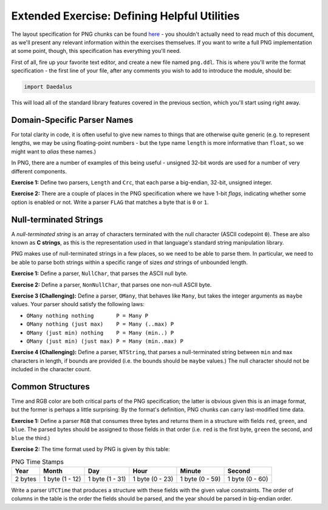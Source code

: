 Extended Exercise: Defining Helpful Utilities
=============================================

The layout specification for PNG chunks can be found
`here <https://www.w3.org/TR/2003/REC-PNG-20031110/#11Chunks>`_ - you shouldn't
actually need to read much of this document, as we'll present any relevant
information within the exercises themselves. If you want to write a full PNG
implementation at some point, though, this specification has everything you'll
need.

First of all, fire up your favorite text editor, and create a new file named
``png.ddl``. This is where you'll write the format specification - the first
line of your file, after any comments you wish to add to introduce the module,
should be:

.. code-block:: DaeDaLus

    import Daedalus

This will load all of the standard library features covered in the previous
section, which you'll start using right away.

Domain-Specific Parser Names
----------------------------

For total clarity in code, it is often useful to give new names to things that
are otherwise quite generic (e.g. to represent lengths, we may be using
floating-point numbers - but the type name ``length`` is more informative than
``float``, so we might want to *alias* these names.)

In PNG, there are a number of examples of this being useful - unsigned 32-bit
words are used for a number of very different components.

**Exercise 1:** Define two parsers, ``Length`` and ``Crc``, that each parse a
big-endian, 32-bit, unsigned integer.

.. dropdown:: Hint
    :color: info

    You may want to review the section
    :ref:`aside: the daedalus standard library` if you're not sure how to deal
    with the endianness.

.. dropdown:: Solution
    :color: warning

    .. code-block:: DaeDaLus

        def Length = BEUInt32
        def Crc = BEUInt32

**Exercise 2:** There are a couple of places in the PNG specification where we
have 1-bit *flags*, indicating whether some option is enabled or not. Write a
parser ``FLAG`` that matches a byte that is ``0`` or ``1``.

.. dropdown:: Solution
    :color: warning

    .. code-block:: DaeDaLus

        def FLAG = Match1 (0 | 1)

    Alternatively, we could have used a *character class* and the alternative
    syntax for ``Match1`` to write this very succinctly:

    .. code-block:: DaeDaLus

        def FLAG = $[0 .. 1]

    For brevity, we'll prefer this syntax in the other provided solutions.

Null-terminated Strings
-----------------------

A *null-terminated string* is an array of characters terminated with the null
character (ASCII codepoint ``0``). These are also known as **C strings**, as
this is the representation used in that language's standard string manipulation
library.

PNG makes use of null-terminated strings in a few places, so we need to be able
to parse them. In particular, we need to be able to parse both strings within a
specific range of sizes *and* strings of unbounded length.

**Exercise 1:** Define a parser, ``NullChar``, that parses the ASCII null byte.

.. dropdown:: Solution
    :color: warning

    .. code-block:: DaeDaLus

        def NullChar = $[0]

**Exercise 2:** Define a parser, ``NonNullChar``, that parses one non-null
ASCII byte.

.. dropdown:: Solution
    :color: warning

    .. code-block:: DaeDaLus

        def NonNullChar = $[1 .. 255]

**Exercise 3 (Challenging):** Define a parser, ``OMany``, that behaves like
``Many``, but takes the integer arguments as ``maybe`` values. Your parser
should satisfy the following laws:

* ``OMany nothing nothing       P = Many P``
* ``OMany nothing (just max)    P = Many (..max) P``
* ``OMany (just min) nothing    P = Many (min..) P``
* ``OMany (just min) (just max) P = Many (min..max) P``

.. dropdown:: Hint
    :color: info

    The above equations are the hard part! Your job is to write the 'glue' to
    bring it all together.

.. dropdown:: Solution
    :color: warning

    .. code-block:: DaeDaLus

        def OMany (omin : maybe (uint 64)) (omax : maybe (uint 64)) P =
          case omin of
            nothing  -> case omax of
                          nothing  -> Many P
                          just max -> Many (..max) P
            just min -> case omax of
                          nothing  -> Many (min..) P
                          just max -> Many (min..max) P

    Note that the right-hand sides of each case arm is the right-hand side of
    one of the laws - this form of algebraic specification is very useful when
    writing functional code, as all that was left at the end was writing the
    appropriate pattern-matching code to cover the cases of our laws.


**Exercise 4 (Challenging):** Define a parser, ``NTString``, that parses a
null-terminated string between ``min`` and ``max`` characters in length, if
bounds are provided (i.e. the bounds should be ``maybe`` values.) The null
character should not be included in the character count.

.. dropdown:: Hint
    :color: info

    The ``OMany`` parser you wrote in the previous exercise should be extremely
    helpful.

.. dropdown:: Solution
    :color: warning

    .. code-block:: DaeDaLus

        def NTString (omin : maybe (uint 64)) (omax : maybe (uint 64)) =
          block
            $$ = OMany omin omax NonNullChar
            NullChar

Common Structures
-----------------

Time and RGB color are both critical parts of the PNG specification; the latter
is obvious given this is an image format, but the former is perhaps a little
surprising: By the format's definition, PNG chunks can carry last-modified time
data.

**Exercise 1:** Define a parser ``RGB`` that consumes three bytes and returns
them in a structure with fields ``red``, ``green``, and ``blue``. The parsed
bytes should be assigned to those fields in that order (i.e. ``red`` is the
first byte, ``green`` the second, and ``blue`` the third.)

.. dropdown:: Solution
    :color: warning

    .. code-block:: DaeDaLus

        def RGB =
          block
            red   = UInt8
            green = UInt8
            blue  = UInt8

    While the order of fields in a structure doesn't matter in general, when
    writing DaeDaLus specifications, we must be sure to write the fields in the
    order in which things will be parsed. If there is a clearer order to write
    the structure itself in, you can feel free to use the de-sugared form of
    sequence parsing discussed in an earlier section.

**Exercise 2:** The time format used by PNG is given by this table:

.. list-table:: PNG Time Stamps
    :header-rows: 1

    * - Year
      - Month
      - Day
      - Hour
      - Minute
      - Second
    * - 2 bytes
      - 1 byte (1 - 12)
      - 1 byte (1 - 31)
      - 1 byte (0 - 23)
      - 1 byte (0 - 59)
      - 1 byte (0 - 60)

Write a parser ``UTCTime`` that produces a structure with these fields with the
given value constraints. The order of columns in the table is the order the
fields should be parsed, and the year should be parsed in big-endian order.

.. dropdown:: Hint
    :color: info

    Remember that you can use the syntax ``$[n .. m]`` to parse one byte with
    a value between ``n`` and ``m``, inclusive.

.. dropdown:: Solution
    :color: warning

    .. code-block:: DaeDaLus

        def UTCTime =
          block
            year   = BEUInt16
            month  = $[1 .. 12]
            day    = $[1 .. 31]
            hour   = $[0 .. 23]
            minute = $[0 .. 59]
            second = $[0 .. 60]

    In case you're wondering why the ``second`` field allows for a value of 60:
    It's to allow for leap-seconds, according to the PNG specification!
